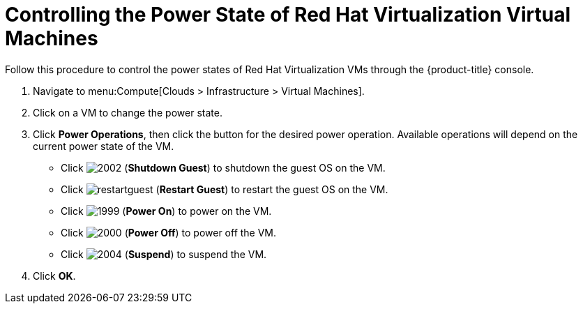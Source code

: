 = Controlling the Power State of Red Hat Virtualization Virtual Machines

Follow this procedure to control the power states of Red Hat Virtualization VMs through the {product-title} console.

. Navigate to menu:Compute[Clouds > Infrastructure > Virtual Machines].
. Click on a VM to change the power state.
. Click *Power Operations*, then click the button for the desired power operation. Available operations will depend on the current power state of the VM.
+
* Click  image:2002.png[] (*Shutdown Guest*) to shutdown the guest OS on the VM.
* Click  image:restartguest.png[] (*Restart Guest*) to restart the guest OS on the VM.
* Click  image:1999.png[] (*Power On*) to power on the VM.
* Click  image:2000.png[] (*Power Off*) to power off the VM.
* Click  image:2004.png[] (*Suspend*) to suspend the VM.

. Click *OK*.